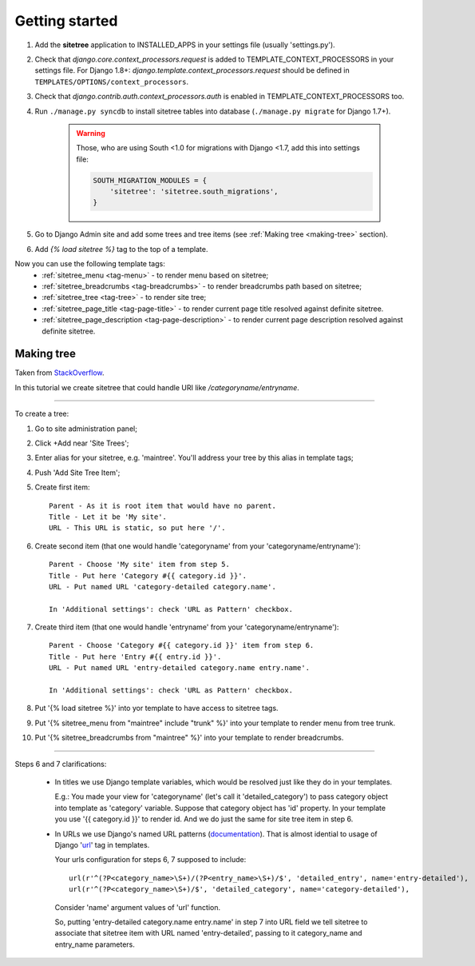 Getting started
===============

1. Add the **sitetree** application to INSTALLED_APPS in your settings file (usually 'settings.py').
2. Check that *django.core.context_processors.request* is added to TEMPLATE_CONTEXT_PROCESSORS in your settings file.
   For Django 1.8+: *django.template.context_processors.request* should be defined in ``TEMPLATES/OPTIONS/context_processors``.
3. Check that *django.contrib.auth.context_processors.auth* is enabled in TEMPLATE_CONTEXT_PROCESSORS too.
4. Run ``./manage.py syncdb`` to install sitetree tables into database (``./manage.py migrate`` for Django 1.7+).

    .. warning::

        Those, who are using South <1.0 for migrations with Django <1.7, add this into settings file:

        .. code-block:: python

            SOUTH_MIGRATION_MODULES = {
                'sitetree': 'sitetree.south_migrations',
            }


5. Go to Django Admin site and add some trees and tree items (see :ref:`Making tree <making-tree>` section).
6. Add *{% load sitetree %}* tag to the top of a template.

Now you can use the following template tags:
  + :ref:`sitetree_menu <tag-menu>` - to render menu based on sitetree;
  + :ref:`sitetree_breadcrumbs <tag-breadcrumbs>` - to render breadcrumbs path based on sitetree;
  + :ref:`sitetree_tree <tag-tree>` - to render site tree;
  + :ref:`sitetree_page_title <tag-page-title>` - to render current page title resolved against definite sitetree.
  + :ref:`sitetree_page_description <tag-page-description>` - to render current page description resolved against definite sitetree.


.. _making-tree:

Making tree
-----------

Taken from `StackOverflow <http://stackoverflow.com/questions/4766807/how-to-use-django-sitetree/4887916#4887916>`_.

In this tutorial we create sitetree that could handle URI like */categoryname/entryname*.

------------

To create a tree:

1. Go to site administration panel;
2. Click +Add near 'Site Trees';
3. Enter alias for your sitetree, e.g. 'maintree'. You'll address your tree by this alias in template tags;
4. Push 'Add Site Tree Item';
5. Create first item::

    Parent - As it is root item that would have no parent.
    Title - Let it be 'My site'.
    URL - This URL is static, so put here '/'.

6. Create second item (that one would handle 'categoryname' from your 'categoryname/entryname')::

    Parent - Choose 'My site' item from step 5.
    Title - Put here 'Category #{{ category.id }}'.
    URL - Put named URL 'category-detailed category.name'.
    
    In 'Additional settings': check 'URL as Pattern' checkbox.

7. Create third item (that one would handle 'entryname' from your 'categoryname/entryname')::

    Parent - Choose 'Category #{{ category.id }}' item from step 6.
    Title - Put here 'Entry #{{ entry.id }}'.
    URL - Put named URL 'entry-detailed category.name entry.name'.

    In 'Additional settings': check 'URL as Pattern' checkbox.

8. Put '{% load sitetree %}' into yor template to have access to sitetree tags.
9. Put '{% sitetree_menu from "maintree" include "trunk" %}' into your template to render menu from tree trunk.
10. Put '{% sitetree_breadcrumbs from "maintree" %}' into your template to render breadcrumbs.

------------

Steps 6 and 7 clarifications:

 * In titles we use Django template variables, which would be resolved just like they do in your templates.

   E.g.: You made your view for 'categoryname' (let's call it 'detailed_category') to pass category object into template as 'category' variable. Suppose that category object has 'id' property.
   In your template you use '{{ category.id }}' to render id. And we do just the same for site tree item in step 6.

 * In URLs we use Django's named URL patterns (`documentation <http://docs.djangoproject.com/en/dev/topics/http/urls/#naming-url-patterns>`_). That is almost idential to usage of Django '`url <http://docs.djangoproject.com/en/dev/ref/templates/builtins/#url>`_' tag in templates.

   Your urls configuration for steps 6, 7 supposed to include::

    url(r'^(?P<category_name>\S+)/(?P<entry_name>\S+)/$', 'detailed_entry', name='entry-detailed'),
    url(r'^(?P<category_name>\S+)/$', 'detailed_category', name='category-detailed'),

   Consider 'name' argument values of 'url' function.

   So, putting 'entry-detailed category.name entry.name' in step 7 into URL field we tell sitetree to associate that sitetree item with URL named 'entry-detailed', passing to it category_name and entry_name parameters.
